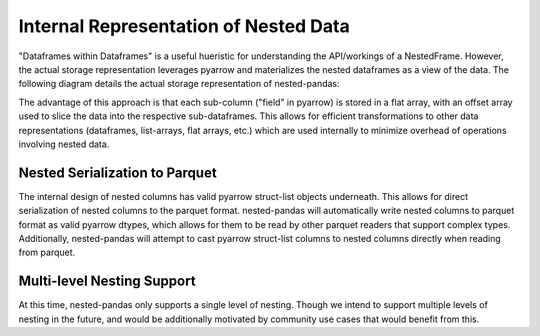 Internal Representation of Nested Data
======================================
"Dataframes within Dataframes" is a useful hueristic for understanding the 
API/workings of a NestedFrame. However, the actual storage representation 
leverages pyarrow and materializes the nested dataframes as a view of the 
data. The following diagram details the actual storage representation of 
nested-pandas:

.. image:: ./npd_internals.png
   :width: 400
   :align: center
   :alt: Internal representation of nested-pandas


The advantage of this approach is that each sub-column ("field" in pyarrow) is
stored in a flat array, with an offset array used to slice the data into the
respective sub-dataframes. This allows for efficient transformations to other
data representations (dataframes, list-arrays, flat arrays, etc.) which are
used internally to minimize overhead of operations involving nested data.

Nested Serialization to Parquet
-------------------------------
The internal design of nested columns has valid pyarrow struct-list objects
underneath. This allows for direct serialization of nested columns to the
parquet format. nested-pandas will automatically write nested columns to
parquet format as valid pyarrow dtypes, which allows for them to be read
by other parquet readers that support complex types. Additionally, nested-pandas
will attempt to cast pyarrow struct-list columns to nested columns directly
when reading from parquet.


Multi-level Nesting Support
---------------------------
At this time, nested-pandas only supports a single level of nesting. Though we
intend to support multiple levels of nesting in the future, and would be
additionally motivated by community use cases that would benefit from this.